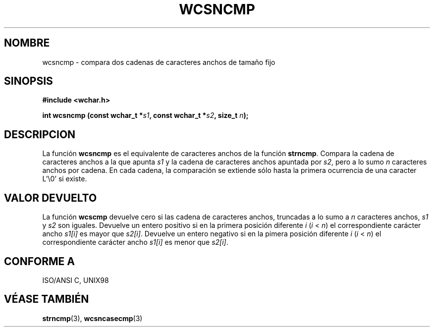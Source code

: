 .\" Copyright (c) Bruno Haible <haible@clisp.cons.org>
.\"
.\" Traducida por Pedro Pablo Fábrega <pfabrega@arrakis.es>
.\" Esto es documentación libre; puede redistribuirla y/o
.\" modificarla bajo los términos de la Licencia Pública General GNU
.\" publicada por la Free Software Foundation; bien la versión 2 de
.\" la Licencia o (a su elección) cualquier versión posterior.
.\"
.\" Referencias consultadas:
.\"   código fuente y manual de glibc-2 GNU
.\"   referencia de la bibliote C Dinkumware http://www.dinkumware.com/
.\"   Especificaciones Single Unix de OpenGroup http://www.UNIX-systems.org/onl
.\"
.\" Translation revised Wed Aug  2 2000 by Juan Piernas <piernas@ditec.um.es>
.\"
.TH WCSNCMP 3  "25 julio 1999" "GNU" "Manual del Programador Linux"
.SH NOMBRE
wcsncmp \- compara dos cadenas de caracteres anchos de tamaño fijo
.SH SINOPSIS
.nf
.B #include <wchar.h>
.sp
.BI "int wcsncmp (const wchar_t *" s1 ", const wchar_t *" s2 ", size_t " n );
.fi
.SH DESCRIPCION
La función \fBwcsncmp\fP es el equivalente de caracteres anchos de
la función \fBstrncmp\fP.
Compara la cadena de caracteres anchos a la que apunta
\fIs1\fP y la cadena de caracteres anchos
apuntada por \fIs2\fP, pero a lo sumo \fIn\fP caracteres anchos
por cadena. En cada cadena, la comparación se extiende sólo hasta 
la primera ocurrencia de una caracter L'\\0' si existe.
.SH "VALOR DEVUELTO"
La función \fBwcscmp\fP devuelve cero si las cadena de caracteres anchos,
truncadas a lo sumo a \fIn\fP caracteres anchos, \fIs1\fP y \fIs2\fP son 
iguales.
Devuelve un entero positivo si en la primera posición diferente 
\fIi\fP (\fIi\fP < \fIn\fP) el correspondiente carácter ancho
\fIs1[i]\fP es mayor que \fIs2[i]\fP.
Devuelve un entero negativo si en la pimera posición diferente 
\fIi\fP (\fIi\fP < \fIn\fP) el correspondiente carácter ancho
\fIs1[i]\fP es menor que \fIs2[i]\fP.
.SH "CONFORME A"
ISO/ANSI C, UNIX98
.SH "VÉASE TAMBIÉN"
.BR strncmp "(3), " wcsncasecmp (3)
